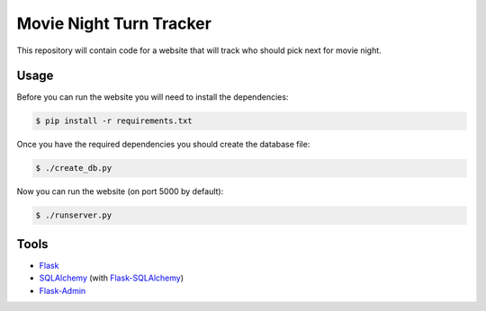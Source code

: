 Movie Night Turn Tracker
========================

This repository will contain code for a website that will track who should
pick next for movie night.

Usage
-----

Before you can run the website you will need to install the dependencies:

.. code-block:: bash

    $ pip install -r requirements.txt

Once you have the required dependencies you should create the database file:

.. code-block:: bash

    $ ./create_db.py

Now you can run the website (on port 5000 by default):

.. code-block:: bash

    $ ./runserver.py

Tools
-----

- `Flask`_
- `SQLAlchemy`_ (with `Flask-SQLAlchemy`_)
- `Flask-Admin`_

.. _Flask: http://flask.pocoo.org/
.. _SQLAlchemy: http://www.sqlalchemy.org/
.. _Flask-SQLAlchemy: http://pythonhosted.org/Flask-SQLAlchemy/
.. _Flask-Admin: https://flask-admin.readthedocs.org/en/latest/
